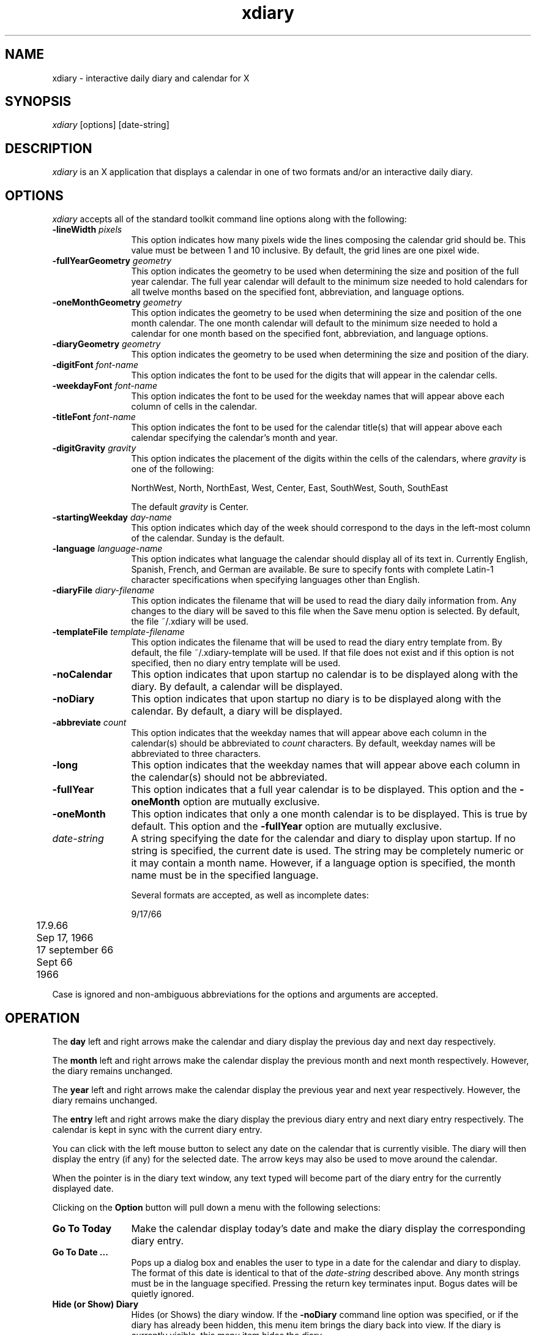 .TH xdiary 1 "Release 6" "X Version 11"
.SH NAME
xdiary \- interactive daily diary and calendar for X
.SH SYNOPSIS
\fIxdiary\fP [options] [date-string]
.SH DESCRIPTION
\fIxdiary\fP is an X application that displays a calendar in one of two
formats and/or an interactive daily diary.
.SH OPTIONS
\fIxdiary\fP accepts all of the standard toolkit command line options along
with the following:
.IP "\fB-lineWidth\fP \fIpixels\fP" 12
This option indicates how many pixels wide the lines composing the calendar
grid should be.  This value must be between 1 and 10 inclusive.  By default,
the grid lines are one pixel wide.
.IP "\fB-fullYearGeometry\fP \fIgeometry\fP" 12
This option indicates the geometry to be used when determining the
size and position of the full year calendar.  The full year
calendar will default to the minimum size needed to hold calendars
for all twelve months based on the specified font,
abbreviation, and language options.
.IP "\fB-oneMonthGeometry\fP \fIgeometry\fP" 12
This option indicates the geometry to be used when determining the
size and position of the one month calendar.  The one month
calendar will default to the minimum size needed to hold a calendar
for one month based on the specified font, abbreviation,
and language options.
.IP "\fB-diaryGeometry\fP \fIgeometry\fP" 12
This option indicates the geometry to be used when determining the
size and position of the diary.
.IP "\fB-digitFont\fP \fIfont-name\fP" 12
This option indicates the font to be used for the digits that will
appear in the calendar cells.
.IP "\fB-weekdayFont\fP \fIfont-name\fP" 12
This option indicates the font to be used for the weekday names
that will appear above each column of cells in the calendar.
.IP "\fB-titleFont\fP \fIfont-name\fP" 12
This option indicates the font to be used for the calendar
title(s) that will appear above each calendar specifying the
calendar's month and year.
.IP "\fB-digitGravity\fP \fIgravity\fP" 12
This option indicates the placement of the digits within the cells
of the calendars, where \fIgravity\fP is one of the following:
.IP
NorthWest, North, NorthEast, West, Center, East, SouthWest, South, SouthEast
.IP
The default \fIgravity\fP is Center.
.IP "\fB-startingWeekday\fP \fIday-name\fP" 12
This option indicates which day of the week should correspond to
the days in the left-most column of the calendar.  Sunday is the
default.
.IP "\fB-language\fP \fIlanguage-name\fP" 12
This option indicates what language the calendar should display all of its
text in.  Currently English, Spanish, French, and German are available.  Be
sure to specify fonts with complete Latin-1 character specifications when
specifying languages other than English.
.IP "\fB-diaryFile\fP \fIdiary-filename\fP" 12
This option indicates the filename that will be used to read the
diary daily information from.  Any changes to the diary will be
saved to this file when the Save menu option is selected.
By default, the file ~/.xdiary will be used.
.IP "\fB-templateFile\fP \fItemplate-filename\fP" 12
This option indicates the filename that will be used to read the diary entry
template from.  By default, the file ~/.xdiary-template will be used.
If that file does not exist and if this option is not specified, then no diary
entry template will be used.
.IP \fB-noCalendar\fP 12
This option indicates that upon startup no calendar is to be
displayed along with the diary.  By default, a calendar will be displayed.
.IP \fB-noDiary\fP 12
This option indicates that upon startup no diary is to be
displayed along with the calendar.  By default, a diary will be displayed.
.IP "\fB-abbreviate\fP \fIcount\fP" 12
This option indicates that the weekday names that will appear
above each column in the calendar(s) should be abbreviated to \fIcount\fP
characters.  By default, weekday names will be abbreviated to three characters.
.IP \fB-long\fP 12
This option indicates that the weekday names that will appear
above each column in the calendar(s) should not be abbreviated.
.IP \fB-fullYear\fP 12
This option indicates that a full year calendar is to be displayed.  This
option and the \fB-oneMonth\fP option are mutually exclusive.
.IP \fB-oneMonth\fP 12
This option indicates that only a one month calendar is to be displayed.  This
is true by default.  This option and the \fB-fullYear\fP option are mutually
exclusive.
.IP \fIdate-string\fP 12
A string specifying the date for the calendar and diary to display
upon startup.  If no string is specified, the current date is
used.  The string may be completely numeric or it may contain a
month name.  However, if a language option is specified, the month
name must be in the specified language.
.IP
Several formats are accepted, as well as incomplete dates:
.nf
.IP
	9/17/66
	17.9.66
	Sep 17, 1966
	17 september 66
	Sept 66
	1966
.fi
.PP
Case is ignored and non-ambiguous abbreviations for the options and
arguments are accepted.
.SH OPERATION
The \fBday\fP left and right arrows make the calendar and diary
display the previous day and next day respectively.
.PP
The \fBmonth\fP left and right arrows make the calendar display the
previous month and next month respectively.  However, the diary
remains unchanged.
.PP
The \fByear\fP left and right arrows make the calendar display the
previous year and next year respectively.  However, the diary remains
unchanged.
.PP
The \fBentry\fP left and right arrows make the diary display the previous
diary entry and next diary entry respectively.  The calendar is kept in sync
with the current diary entry.
.PP
You can click with the left mouse button to select any date on the calendar
that is currently visible.  The diary will then display the entry (if any) for
the selected date.  The arrow keys may also be used to move around the
calendar.
.PP
When the pointer is in the diary text window, any text typed will
become part of the diary entry for the currently displayed date.
.PP
Clicking on the \fBOption\fP button will pull down a menu with the
following selections:
.IP "\fBGo To Today\fP" 12
Make the calendar display today's date and make the diary display
the corresponding diary entry.
.IP "\fBGo To Date ...\fP" 12
Pops up a dialog box and enables the user to type in a date for
the calendar and diary to display.  The format of this date is
identical to that of the \fIdate-string\fP described above.  Any month
strings must be in the language specified.  Pressing the return
key terminates input.  Bogus dates will be quietly ignored.
.IP "\fBHide (or Show) Diary\fP" 12
Hides (or Shows) the diary window.  If the \fB-noDiary\fP command line option
was specified, or if the diary has already been hidden, this menu item brings
the diary back into view.  If the diary is currently visible, this menu item
hides the diary.
.IP "\fBHide (or Show) Calendar\fP" 12
Hides (or Shows) the calendar window.  If the \fB-noCalendar\fP command line
option was specified, or if the calendar has already been hidden, this menu
item brings the calendar back into view.  If the calendar is currently
visible, this menu item hides the calendar.
.IP "\fBOne Month Calendar\fP" 12
Change the default calendar to a one month calendar.  If the full year
calendar is currently being displayed, this menu item changes the full year
calendar into a one month calendar.  If the \fB-noCalendar\fP option was
specified, or if the calendar is currently hidden, then the one month calendar
may be brought into view by selecting the Show Calendar menu item.
.IP "\fBFull Year Calendar\fP" 12
Change the default calendar to a full year calendar.  If the one month
calendar is currently being displayed, this menu item changes the one month
calendar into a full year calendar.  If the \fB-noCalendar\fP option was
specified, or if the calendar is currently hidden, then the full year calendar
may be brought into view by selecting the Show Calendar menu item.
.IP \fBSave\fP 12
Save the diary changes made during this session in the
diary file.
.IP \fBQuit\fP 12
Exit the \fIxdiary\fP application.
.SH TEMPLATES
A template is a plain text file whose contents will be used for any diary
entry that did not exist prior to the invocation of the \fIxdiary\fP
application.
.PP
Templates allow you to customize the format of the diary entries.  For
example, a template file could be created with the following contents:
.PP
.nf
\fL	 7:00
	 8:00
	 9:00
	10:00
	11:00
	 noon
	 1:00
	 2:00
	 3:00
	 4:00
	 5:00\fP
.fi
.PP
The above template would be useful for appointment scheduling and time
management.  The following template would be useful for logging work:
.PP
.nf
\fL	Things to do today:
	1.
	2.
	3.

	Things done today:
	1.
	2.
	3.\fP
.fi
.PP
Once text is added to the template, the template becomes part of the diary
entry and can be edited for further customization.
.PP
If no template file is specified, and if the file ~/.xdiary-template does not
exist, then all diary entries that did not exist prior
to the invocation of the \fIxdiary\fP application will initially be empty.
.SH DIARY FILE FORMAT
The format chosen for the diary file is very simple so that it is
possible to delete, add or change diary entries easily from a text
editor.  The entry format is a newline terminated date string
followed by a newline terminated double quote enclosed information
string.  Double quotes within the information string are
allowed, but they must be doubled (i.e. "").  A series of these
entries make up the diary file.
.PP
The following two diary entries illustrate the format of the diary file:
.PP
.nf
	9/17/1966
	"Meeting with Steve and Sally went as expected."
.PP
	9/18/1966
	"Dave said, ""Buy stock in Harris.""  Tom
	and Jane are for selling IBM short."
.fi
.PP
The entries may initially appear in any order, however they are
always saved in ascending order by the \fIxdiary\fP application.
.SH CUSTOMIZATION
The \fIxdiary\fP application class name is XDiary.
.PP
The \fIxdiary\fP application is divided into three independent parts:
.IP xdiary.fullYear
This references the top level window of the full year calendar part.
.IP xdiary.oneMonth
This references the top level window of the one month calendar
part.
.IP xdiary.diary
This references the top level window of the diary calendar part.
.PP
The fullYear and oneMonth calendar parts have a large number of resources
that can be specified to customize their appearance.  See the documentation
for the CalendarWidget for a list of these resources.
.PP
The diary's appearance can also be customized.  In addition, the text
widget has few hard coded resources and can be customized in many ways.
.PP
.SH WIDGET HIERARCHY
In order to specify resources, it is useful to know the hierarchy of the
widgets that compose \fIxdiary\fP.  In the notation below, indentation
indicates hierarchical structure.  The widget class name is given first,
followed by the widget instance name.
.PP
.nf
XDiary xdiary

   Shell oneMonth
      Paned paned
         ButtonBox buttons
            MenuButton option
            Form form
               Label month
               Command dec
               Command inc
            Form form
               Label year
               Command dec
               Command inc
         Form form
            Calendar calendar

   Shell fullYear
      Paned paned
         ButtonBox buttons
            MenuButton option
            Form form
               Label year
               Command dec
               Command inc
         Form form
            Calendar january
            Calendar february
            Calendar march
            Calendar april
            Calendar may
            Calendar june
            Calendar july
            Calendar august
            Calendar september
            Calendar october
            Calendar november
            Calendar december

   Shell diary
      Paned paned
         ButtonBox buttons
            MenuButton option
            Form form
               Label day
               Command dec
               Command inc
            Form form
               Label entry
               Command dec
               Command inc
            Label label
         Form form
            AsciiText text

   Shell menu
      SimpleMenu menuGoToToday
      SimpleMenu menuGoToDate
      SimpleMenu menuToggleDiary
      SimpleMenu menuToggleCalendar
      SimpleMenu menuOneMonth
      SimpleMenu menuFullYear
      SimpleMenu menuSave
      SimpleMenu menuQuit

   Shell enterDate
      Dialog dialog
         Command okay
         Command cancel

   Shell diaryModified
      Dialog dialog
         Command save
         Command quit
         Command cancel
.fi
.SH APPLICATION RESOURCES
Resources that reflect command line options:
.PP
.IP "xdiary*noCalendar: \fIBoolean\fP"
Same as the \fB-noCalendar\fP option.
.IP "xdiary*noDiary: \fIBoolean\fP"
Same as the \fB-noDiary\fP option.
.IP "xdiary*language: \fILanguage\fP"
Same as the \fB-language\fP option.
.IP "xdiary*abbreviate: \fIInteger\fP"
Same as the \fB-abbreviate\fP option.
.IP "xdiary*long: \fIBoolean\fP"
Same as the \fB-long\fP option.
.IP "xdiary*diaryFile: \fIFilename\fP"
Same as the \fB-diaryFile\fP option.
.IP "xdiary*templateFile: \fIFilename\fP"
Same as the \fB-templateFile\fP option.
.IP "xdiary*fullYear: \fIBoolean\fP"
Same as the \fB-fullYear\fP option.
.IP "xdiary*oneMonth: \fIBoolean\fP"
Same as the \fB-oneMonth\fP option.
.IP "xdiary*Calendar*lineWidth: \fIInteger\fP"
Same as the \fB-lineWidth\fP option.
.IP "xdiary*fullYear.geometry: \fIGeometry\fP"
Same as the \fB-fullYearGeometry\fP option.
.IP "xdiary*oneMonth.geometry: \fIGeometry\fP"
Same as the \fB-oneMonthGeometry\fP option.
.IP "xdiary*diary.geometry: \fIGeometry\fP"
Same as the \fB-diaryGeometry\fP option.
.IP "xdiary*oneMonth*digitFont: \fIFont\fP"
Same as the \fB-digitFont\fP option.
.IP "xdiary*oneMonth*weekdayFont: \fIFont\fP"
Same as the \fB-weekdayFont\fP option.
.IP "xdiary*oneMonth*titleFont: \fIFont\fP"
Same as the \fB-titleFont\fP option.
.IP "xdiary*digitGravity: \fIGravity\fP"
Same as the \fB-digitGravity\fP option.
.IP "xdiary*startingWeekday: \fIWeekday\fP"
Same as the \fB-startingWeekday\fP option.
.PP
The following resources may be specified in a resource file as a comma
separated list of quoted strings:
.IP "xdiary*Calendar*weekdayNames: \fIStringTable\fP"
Specify the names of the weekdays to be used in the calendar(s).
Seven strings must be specified.  When specifying weekday names as
a resource, the \fB-language\fP, \fB-long\fP, and \fB-abbreviate\fP
options must not be specified (they will override the resources).
.IP "xdiary*Calendar*monthNames: \fIStringTable\fP"
Specify the names of the months to be used in the calendar(s).
Twelve strings must be specified.
.IP "xdiary*Calendar*digitNames: \fIStringTable\fP"
Specify the names of the digits to be used in the calendar(s).
Thrity-one strings must be specified.  Added mostly for orthogonality,
but could be used to specify characters in a specialized calendar
font or to specify Roman numerals, etc.
.SH ACTIONS
The following actions are available for use in translations:
.PP
.IP "\fBday-inc\fP"
Causes the calendar to select and highlight the date after the currently
selected date.  The diary will change accordingly.
.IP "\fBday-dec\fP"
Causes the calendar to select and highlight the date before the currently
selected date.  The diary will change accordingly.
.IP "\fBweek-inc\fP"
Causes the calendar to select and highlight the date one week after the
currently selected date.  The diary will change accordingly.
.IP "\fBweek-dec\fP"
Causes the calendar to select and highlight the date one week before the
currently selected date.  The diary will change accordingly.
.IP "\fByear-inc\fP"
Causes the calendar to show the month one year after the currently showing
month.  The diary is unaffected.
.IP "\fByear-dec\fP"
Causes the calendar to show the month one year before the currently showing
month.  The diary is unaffected.
.IP "\fBmonth-inc\fP"
Causes the calendar to show the month one month after the currently showing
month.  The diary is unaffected.
.IP "\fBmonth-dec\fP"
Causes the calendar to show the month one month before the currently showing
month.  The diary is unaffected.
.IP "\fBentry-inc\fP"
Causes the calendar to select and highlight the next date with a diary entry
that occurs after the currently selected date.  The diary will change
accordingly.
.IP "\fBentry-dec\fP"
Causes the calendar to select and highlight the previous date with a diary entry
that occurs before the currently selected date.  The diary will change
accordingly.
.IP "\fBgoto-today\fP"
Causes the calendar to display today's date and make the diary display
the corresponding diary entry.
.IP "\fBgoto-date\fP"
Causes a dialog box to pop up enabling the user to type in a date for
the calendar and diary to display.
.IP "\fBsave\fP"
Save the diary changes made during this session in the diary file.
.IP "\fBtoggle-calendar\fP"
If the calendar is currently showing, it will be hidden.  If it is currently
hidden, it will be shown.
.IP "\fBtoggle-diary\fP"
If the diary is currently showing, it will be hidden.  If it is currently
hidden, it will be shown.
.PP
You can set the \fI*oneMonth*translations\fP, \fI*fullYear*translations\fP and
\fI*diary*translations\fP resources individually, or simply use "*translations" to
apply translations to the entire application.
.SH FILES
.IP ~/.xdiary
The default diary file.
.IP ~/.xdiary-template
The default template file.
.SH SEE ALSO
X(1), xrdb(1), the Athena Widget Set, Cal.ps
.SH DIAGNOSTICS
\fIxdiary\fP attempts to recover from syntax errors in the diary file, however
there's no limit to the number of error messages produced so feeding it an
entirely bogus file is not recommended.
.PP
Specifying fonts that do not exist will result in an X Protocol BadName
fatal error.
.SH BUGS
\fIxdiary\fP doesn't do any file locking, so if multiple \fIxdiaries\fP are
running based off the same diary file, the last one to save its diary wins.
.PP
The diary entries in the diary file do not append, therefore the last
entry with a given date will replace any previous entries with the same
date, and the previous entries will be lost after \fIxdiary\fP saves the diary
(if any changes have been made).  This is only a problem if the diary
file is edited by a text editor other than the one provided by \fIxdiary\fP.
.SH COPYRIGHT
Copyright (c) 1994  Harris Computer Systems Division
.PP
The X Consortium, and any party obtaining a copy of these files from the X
Consortium, directly or indirectly, is granted, free of charge, a full and
unrestricted irrevocable, world-wide, paid up, royalty-free, nonexclusive
right and license to deal in this software and documentation files (the
"Software"), including without limitation the rights to use, copy, modify,
merge, publish, distribute, sublicense, and/or sell copies of the Software,
and to permit persons who receive copies from any such party to do so.
This license includes without limitation a license to do the foregoing
actions under any patents of the party supplying this software to the X
Consortium.
.PP
BECAUSE THE PROGRAM IS LICENSED FREE OF CHARGE, THERE IS NO WARRANTY FOR
THE PROGRAM, TO THE EXTENT PERMITTED BY APPLICABLE LAW.  EXCEPT WHEN
OTHERWISE STATED IN WRITING THE COPYRIGHT HOLDERS AND/OR OTHER PARTIES
PROVIDE THE PROGRAM "AS IS" WITHOUT WARRANTY OF ANY KIND, EITHER EXPRESSED
OR IMPLIED, INCLUDING, BUT NOT LIMITED TO, THE IMPLIED WARRANTIES OF
MERCHANTABILITY AND FITNESS FOR A PARTICULAR PURPOSE.  THE ENTIRE RISK AS
TO THE QUALITY AND PERFORMANCE OF THE PROGRAM IS WITH YOU.  SHOULD THE
PROGRAM PROVE DEFECTIVE, YOU ASSUME THE COST OF ALL NECESSARY SERVICING,
REPAIR OR CORRECTION.
.PP
IN NO EVENT UNLESS REQUIRED BY APPLICABLE LAW OR AGREED TO IN WRITING WILL
ANY COPYRIGHT HOLDER, OR ANY OTHER PARTY WHO MAY MODIFY AND/OR REDISTRIBUTE
THE PROGRAM AS PERMITTED ABOVE, BE LIABLE TO YOU FOR DAMAGES, INCLUDING ANY
GENERAL, SPECIAL, INCIDENTAL OR CONSEQUENTIAL DAMAGES ARISING OUT OF THE
USE OR INABILITY TO USE THE PROGRAM (INCLUDING BUT NOT LIMITED TO LOSS OF
DATA OR DATA BEING RENDERED INACCURATE OR LOSSES SUSTAINED BY YOU OR THIRD
PARTIES OR A FAILURE OF THE PROGRAM TO OPERATE WITH ANY OTHER PROGRAMS),
EVEN IF SUCH HOLDER OR OTHER PARTY HAS BEEN ADVISED OF THE POSSIBILITY OF
SUCH DAMAGES.
.SH AUTHOR
.nf
Jason Baietto
Jason.Baietto@mail.csd.harris.com
